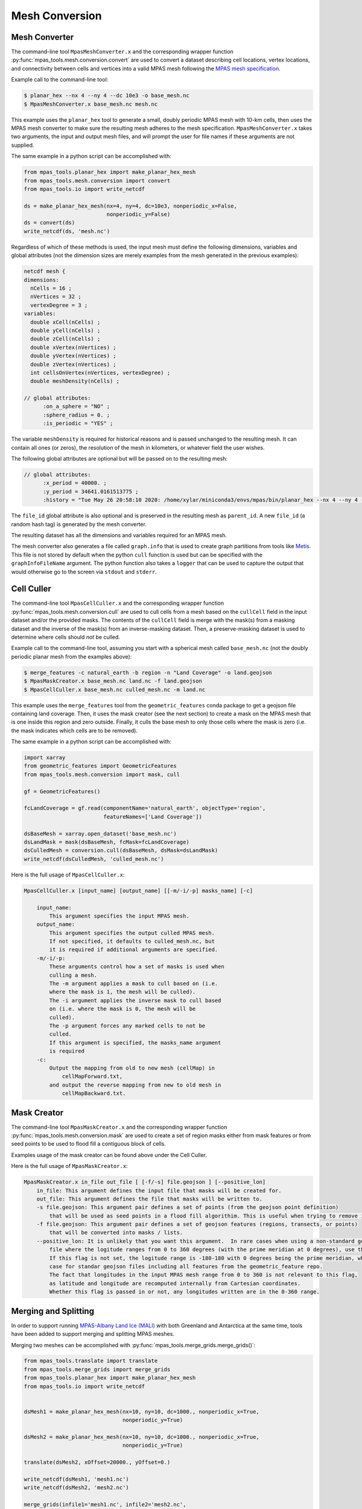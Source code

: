 .. _mesh_conversion:

***************
Mesh Conversion
***************

.. _mesh_converter:

Mesh Converter
==============

The command-line tool ``MpasMeshConverter.x`` and the corresponding wrapper
function :py:func:`mpas_tools.mesh.conversion.convert` are used to convert a
dataset describing cell locations, vertex locations, and connectivity between
cells and vertices into a valid MPAS mesh following the `MPAS mesh specification
<https://mpas-dev.github.io/files/documents/MPAS-MeshSpec.pdf>`_.

Example call to the command-line tool:

.. code-block::

  $ planar_hex --nx 4 --ny 4 --dc 10e3 -o base_mesh.nc
  $ MpasMeshConverter.x base_mesh.nc mesh.nc

This example uses the ``planar_hex`` tool to generate a small, doubly periodic
MPAS mesh with 10-km cells, then uses the MPAS mesh converter to make sure the
resulting mesh adheres to the mesh specification.  ``MpasMeshConverter.x`` takes
two arguments, the input and output mesh files, and will prompt the user for
file names if these arguments are not supplied.

The same example in a python script can be accomplished with:

.. code-block:: python

  from mpas_tools.planar_hex import make_planar_hex_mesh
  from mpas_tools.mesh.conversion import convert
  from mpas_tools.io import write_netcdf

  ds = make_planar_hex_mesh(nx=4, ny=4, dc=10e3, nonperiodic_x=False,
                            nonperiodic_y=False)
  ds = convert(ds)
  write_netcdf(ds, 'mesh.nc')

Regardless of which of these methods is used, the input mesh must define the
following dimensions, variables and global attributes (not the dimension sizes
are merely examples from the mesh generated in the previous examples):

.. code-block::

  netcdf mesh {
  dimensions:
    nCells = 16 ;
    nVertices = 32 ;
    vertexDegree = 3 ;
  variables:
    double xCell(nCells) ;
    double yCell(nCells) ;
    double zCell(nCells) ;
    double xVertex(nVertices) ;
    double yVertex(nVertices) ;
    double zVertex(nVertices) ;
    int cellsOnVertex(nVertices, vertexDegree) ;
    double meshDensity(nCells) ;

  // global attributes:
        :on_a_sphere = "NO" ;
        :sphere_radius = 0. ;
        :is_periodic = "YES" ;

The variable ``meshDensity`` is required for historical reasons and is passed
unchanged to the resulting mesh.  It can contain all ones (or zeros), the
resolution of the mesh in kilometers, or whatever field the user wishes.

The following global attributes are optional but will be passed on to the
resulting mesh:

.. code-block::

  // global attributes:
        :x_period = 40000. ;
        :y_period = 34641.0161513775 ;
        :history = "Tue May 26 20:58:10 2020: /home/xylar/miniconda3/envs/mpas/bin/planar_hex --nx 4 --ny 4 --dc 10e3 -o base_mesh.nc" ;

The ``file_id`` global attribute is also optional and is preserved in the
resulting mesh as ``parent_id``.  A new ``file_id`` (a random hash tag) is
generated by the mesh converter.

The resulting dataset has all the dimensions and variables required for an MPAS
mesh.

The mesh converter also generates a file called ``graph.info`` that is used to
create graph partitions from tools like `Metis
<http://glaros.dtc.umn.edu/gkhome/views/metis>`_.  This file is not stored by
default when the python ``cull`` function is used but can be specified with
the ``graphInfoFileName`` argument.  The python function also takes a ``logger``
that can be used to capture the output that would otherwise go to the screen
via ``stdout`` and ``stderr``.

.. _cell_culler:

Cell Culler
===========

The command-line tool ``MpasCellCuller.x`` and the corresponding wrapper
function :py:func:`mpas_tools.mesh.conversion.cull` are used to cull cells from
a mesh based on the ``cullCell`` field in the input dataset and/or the provided
masks. The contents of the ``cullCell`` field is merge with the mask(s) from a
masking dataset and the inverse of the mask(s) from an inverse-masking dataset.
Then, a preserve-masking dataset is used to determine where cells should *not*
be culled.

Example call to the command-line tool, assuming you start with a spherical mesh
called ``base_mesh.nc`` (not the doubly periodic planar mesh from the examples
above):

.. code-block::

  $ merge_features -c natural_earth -b region -n "Land Coverage" -o land.geojson
  $ MpasMaskCreator.x base_mesh.nc land.nc -f land.geojson
  $ MpasCellCuller.x base_mesh.nc culled_mesh.nc -m land.nc

This example uses the ``merge_features`` tool from the ``geometric_features``
conda package to get a geojson file containing land coverage.  Then, it uses
the mask creator (see the next section) to create a mask on the MPAS mesh that
is one inside this region and zero outside.  Finally, it culls the base mesh
to only those cells where the mask is zero (i.e. the mask indicates which cells
are to be removed).

The same example in a python script can be accomplished with:

.. code-block:: python

  import xarray
  from geometric_features import GeometricFeatures
  from mpas_tools.mesh.conversion import mask, cull

  gf = GeometricFeatures()

  fcLandCoverage = gf.read(componentName='natural_earth', objectType='region',
                           featureNames=['Land Coverage'])

  dsBaseMesh = xarray.open_dataset('base_mesh.nc')
  dsLandMask = mask(dsBaseMesh, fcMask=fcLandCoverage)
  dsCulledMesh = conversion.cull(dsBaseMesh, dsMask=dsLandMask)
  write_netcdf(dsCulledMesh, 'culled_mesh.nc')

Here is the full usage of ``MpasCellCuller.x``:

.. code-block::

    MpasCellCuller.x [input_name] [output_name] [[-m/-i/-p] masks_name] [-c]

        input_name:
            This argument specifies the input MPAS mesh.
        output_name:
            This argument specifies the output culled MPAS mesh.
            If not specified, it defaults to culled_mesh.nc, but
            it is required if additional arguments are specified.
        -m/-i/-p:
            These arguments control how a set of masks is used when
            culling a mesh.
            The -m argument applies a mask to cull based on (i.e.
            where the mask is 1, the mesh will be culled).
            The -i argument applies the inverse mask to cull based
            on (i.e. where the mask is 0, the mesh will be
            culled).
            The -p argument forces any marked cells to not be
            culled.
            If this argument is specified, the masks_name argument
            is required
        -c:
            Output the mapping from old to new mesh (cellMap) in
                cellMapForward.txt,
            and output the reverse mapping from new to old mesh in
                cellMapBackward.txt.

.. _mask_creator:

Mask Creator
============

The command-line tool ``MpasMaskCreator.x`` and the corresponding wrapper
function :py:func:`mpas_tools.mesh.conversion.mask` are used to create a set of
region masks either from mask features or from seed points to be used to flood
fill a contiguous block of cells.

Examples usage of the mask creator can be found above under the Cell Culler.

Here is the full usage of ``MpasMaskCreator.x``:

.. code-block::

    MpasMaskCreator.x in_file out_file [ [-f/-s] file.geojson ] [--positive_lon]
        in_file: This argument defines the input file that masks will be created for.
        out_file: This argument defines the file that masks will be written to.
        -s file.geojson: This argument pair defines a set of points (from the geojson point definition)
            that will be used as seed points in a flood fill algorithim. This is useful when trying to remove isolated cells from a mesh.
        -f file.geojson: This argument pair defines a set of geojson features (regions, transects, or points)
            that will be converted into masks / lists.
        --positive_lon: It is unlikely that you want this argument.  In rare cases when using a non-standard geojson
            file where the logitude ranges from 0 to 360 degrees (with the prime meridian at 0 degrees), use this flag.
            If this flag is not set, the logitude range is -180-180 with 0 degrees being the prime meridian, which is the
            case for standar geojson files including all features from the geometric_feature repo.
            The fact that longitudes in the input MPAS mesh range from 0 to 360 is not relevant to this flag,
            as latitude and longitude are recomputed internally from Cartesian coordinates.
            Whether this flag is passed in or not, any longitudes written are in the 0-360 range.

.. _merge_split:

Merging and Splitting
=====================

In order to support running
`MPAS-Albany Land Ice (MALI) <https://github.com/MPAS-Dev/MPAS-Model/tree/landice/develop>`_
with both Greenland and Antarctica at the same time, tools have been added to
support merging and splitting MPAS meshes.

Merging two meshes can be accomplished with
:py:func:`mpas_tools.merge_grids.merge_grids()`:

.. code-block:: python

    from mpas_tools.translate import translate
    from mpas_tools.merge_grids import merge_grids
    from mpas_tools.planar_hex import make_planar_hex_mesh
    from mpas_tools.io import write_netcdf


    dsMesh1 = make_planar_hex_mesh(nx=10, ny=10, dc=1000., nonperiodic_x=True,
                                   nonperiodic_y=True)

    dsMesh2 = make_planar_hex_mesh(nx=10, ny=10, dc=1000., nonperiodic_x=True,
                                   nonperiodic_y=True)

    translate(dsMesh2, xOffset=20000., yOffset=0.)

    write_netcdf(dsMesh1, 'mesh1.nc')
    write_netcdf(dsMesh2, 'mesh2.nc')

    merge_grids(infile1='mesh1.nc', infile2='mesh2.nc',
                outfile='merged_mesh.nc')

Typically, it will only make sense to merge non-periodic meshes in this way.

Later, perhaps during analysis or visualization, it can be useful to split
apart the merged meshes.  This can be done with
:py:func:`mpas_tools.split_grids.split_grids()`

.. code-block:: python

    from mpas_tools.translate import translate
    from mpas_tools.split_grids import split_grids
    from mpas_tools.planar_hex import make_planar_hex_mesh
    from mpas_tools.io import write_netcdf


    dsMesh1 = make_planar_hex_mesh(nx=10, ny=10, dc=1000., nonperiodic_x=True,
                                   nonperiodic_y=True)

    dsMesh2 = make_planar_hex_mesh(nx=10, ny=10, dc=1000., nonperiodic_x=True,
                                   nonperiodic_y=True)

    translate(dsMesh2, xOffset=20000., yOffset=0.)

    write_netcdf(dsMesh1, 'mesh1.nc')
    write_netcdf(dsMesh2, 'mesh2.nc')


    split_grids(infile='merged_mesh.nc', outfile1='split_mesh1.nc',
                outfile='split_mesh2.nc')

Merging meshes can also be accomplished with the ``merge_grids`` command-line
tool:

.. code-block:: none

    $ merge_grids --help

    usage: merge_grids [-h] [-o FILENAME] FILENAME1 FILENAME2

    Tool to merge 2 MPAS non-contiguous meshes together into a single file

    positional arguments:
      FILENAME1    File name for first mesh to merge
      FILENAME2    File name for second mesh to merge

    optional arguments:
      -h, --help   show this help message and exit
      -o FILENAME  The merged mesh file

Similarly, ``split_grids`` can be used to to split meshes:

.. code-block:: none

    $ split_grids --help

    usage: split_grids [-h] [-1 FILENAME] [-2 FILENAME] [--nCells NCELLS]
                       [--nEdges NEDGES] [--nVertices NVERTICES]
                       [--maxEdges MAXEDGES1 MAXEDGES2]
                       MESHFILE

    Tool to split 2 previously merged MPAS non-contiguous meshes into separate files.
    Typical usage is:
        split_grids.py -1 outfile1.nc -2 outfile2.nc infile
    The optional arguments for nCells, nEdges, nVertices, and maxEdges should
    generally not be required as this information is saved in the combined mesh file
    as global attributes by the merge_grids.py script.

    positional arguments:
      MESHFILE              Mesh file to split

    optional arguments:
      -h, --help            show this help message and exit
      -1 FILENAME, --outfile1 FILENAME
                            File name for first mesh output
                            (default: mesh1.nc)
      -2 FILENAME, --outfile2 FILENAME
                            File name for second mesh output
                            (default: mesh2.nc)
      --nCells NCELLS       The number of cells in the first mesh
                            (default: the value specified in MESHFILE global attribute merge_point)
      --nEdges NEDGES       The number of edges in the first mesh
                            (default: the value specified in MESHFILE global attribute merge_point)
      --nVertices NVERTICES
                            The number of vertices in the first mesh
                            (default: the value specified in MESHFILE global attribute merge_point)
      --maxEdges MAXEDGES1 MAXEDGES2
                            The number of maxEdges in each mesh
                            (default: the value specified in MESHFILE global attribute merge_point
                                  OR: will use MESHFILE maxEdges dimension and assume same for both)


.. _mesh_translation:

Translation
===========

A planar mesh can be translated in x, y or both by calling
:py:func:`mpas_tools.translate.translate()`:

.. code-block:: python

    from mpas_tools.translate import translate
    from mpas_tools.planar_hex import make_planar_hex_mesh

    dsMesh = make_planar_hex_mesh(nx=10, ny=20, dc=1000., nonperiodic_x=False,
                                  nonperiodic_y=False)

    translate(dsMesh, xOffset=1000., yOffset=2000.)

This creates a periodic, planar mesh and then translates it by 1 km in x and
2 km in y.

.. note::

    All the functions in the ``mpas_tools.translate`` module modify the mesh
    inplace, rather than returning a new ``xarray.Dataset`` object.  This is
    in contrast to typical ``xarray`` functions and methods.


A mesh can be translated so that its center is at ``x = 0.``, ``y = 0.`` with
the function :py:func:`mpas_tools.translate.center()`:

.. code-block:: python

    from mpas_tools.translate import center
    from mpas_tools.planar_hex import make_planar_hex_mesh

    dsMesh = make_planar_hex_mesh(nx=10, ny=20, dc=1000., nonperiodic_x=False,
                                  nonperiodic_y=False)

    center(dsMesh)

A mesh can be translated so its center matches the center of another mesh by
using :py:func:`mpas_tools.translate.center_on_mesh()`:

.. code-block:: python

    from mpas_tools.translate import center_on_mesh
    from mpas_tools.planar_hex import make_planar_hex_mesh

    dsMesh1 = make_planar_hex_mesh(nx=10, ny=20, dc=1000., nonperiodic_x=False,
                                   nonperiodic_y=False)

    dsMesh2 = make_planar_hex_mesh(nx=20, ny=40, dc=2000., nonperiodic_x=False,
                                   nonperiodic_y=False)

    center_on_mesh(dsMesh2, dsMesh1)

In this example, the coordinates of ``dsMesh2`` are altered so its center
matches that of ``dsMesh1``.

The functionality of all three of these functions is also available via the
``translate_planar_grid`` command-line tool:

.. code-block:: none

    $ translate_planar_grid --help

    == Gathering information.  (Invoke with --help for more details. All arguments are optional)
    Usage: translate_planar_grid [options]

    This script translates the coordinate system of the planar MPAS mesh specified
    with the -f flag.  There are 3 possible methods to choose from: 1) shift the
    origin to the center of the domain 2) arbirary shift in x and/or y 3) shift to
    the center of the domain described in a separate file

    Options:
      -h, --help            show this help message and exit
      -f FILENAME, --file=FILENAME
                            MPAS planar grid file name. [default: grid.nc]
      -d FILENAME, --datafile=FILENAME
                            data file name to which to match the domain center of.
                            Uses xCell,yCell or, if those fields do not exist,
                            will secondly try x1,y1 fields.
      -x SHIFT_VALUE        user-specified shift in the x-direction. [default:
                            0.0]
      -y SHIFT_VALUE        user-specified shift in the y-direction. [default:
                            0.0]
      -c                    shift so origin is at center of domain [default:
                            False]

Converting Between Mesh Formats
===============================

MSH to MPAS NetCDF
------------------

``jigsawpy`` produces meshes in ``.msh`` format that need to be converted to
`NetCDF <https://www.unidata.ucar.edu/software/netcdf/>`_ files for use by MPAS
components.  A utility function
:py:func:`mpas_tools.mesh.creation.jigsaw_to_netcdf.jigsaw_to_netcdf()` or the
command-line utility ``jigsaw_to_netcdf`` are used for this purpose.

In addition to the input ``.msh`` and output ``.nc`` files, the user must
specify whether this is a spherical or planar mesh and, if it is spherical,
provide the radius of the Earth in meters.

Triangle to MPAS NetCDF
-----------------------

Meshes in `Triangle <https://www.cs.cmu.edu/~quake/triangle.html>`_ format
can be converted to MPAS NetCDF format using
:py:func:`mpas_tools.mesh.creation.triangle_to_netcdf.triangle_to_netcdf()` or
the ``triangle_to_netcdf`` command-line tool.

The user supplies the names of input ``.node`` and ``.ele`` files and the
name of an output MPAS mesh file.

MPAS NetCDF to Triangle
-----------------------

MPAS meshes in NetCDF format can be converted to ``Triangle`` format using
:py:func:`mpas_tools.mesh.creation.mpas_to_triangle.mpas_to_triangle()` or
the ``mpas_to_triangle`` command-line tool.

The user supplies the name of an input MPAS mesh file and the output prefix
for the resulting Triangle ``.node`` and ``.ele`` files.

MPAS NetCDF to SCRIP
--------------------

The function :py:func:`mpas_tools.scrip.from_mpas.scrip_from_mpas()` can be
used to convert an MPAS mesh file in NetCDF format to
`SCRIP <http://www.earthsystemmodeling.org/esmf_releases/public/ESMF_5_2_0rp1/ESMF_refdoc/node3.html#SECTION03024000000000000000>`_
format.  SCRIP files are typically used to create mapping files used to
interpolate between meshes.

A command-line tools is also available for this purpose:

.. code-block:: none

    $ scrip_from_mpas --help
    == Gathering information.  (Invoke with --help for more details. All arguments are optional)
    Usage: scrip_from_mpas [options]

    This script takes an MPAS grid file and generates a SCRIP grid file.

    Options:
      -h, --help            show this help message and exit
      -m FILENAME, --mpas=FILENAME
                            MPAS grid file name used as input. [default: grid.nc]
      -s FILENAME, --scrip=FILENAME
                            SCRIP grid file to output. [default: scrip.nc]
      -l, --landice         If flag is on, landice masks will be computed and
                            used.
